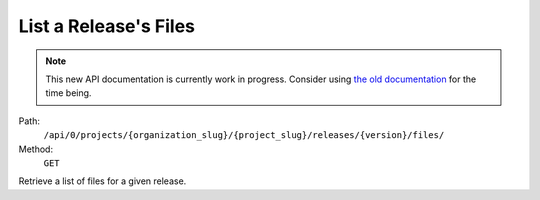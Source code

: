 .. this file is auto generated. do not edit

List a Release's Files
======================

.. note::
  This new API documentation is currently work in progress. Consider using `the old documentation <https://beta.getsentry.com/api/>`__ for the time being.

Path:
 ``/api/0/projects/{organization_slug}/{project_slug}/releases/{version}/files/``
Method:
 ``GET``

Retrieve a list of files for a given release.
